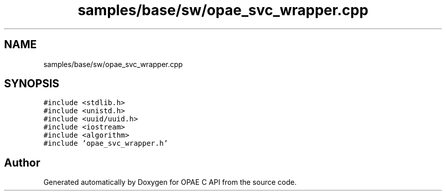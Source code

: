 .TH "samples/base/sw/opae_svc_wrapper.cpp" 3 "Wed Dec 16 2020" "Version -.." "OPAE C API" \" -*- nroff -*-
.ad l
.nh
.SH NAME
samples/base/sw/opae_svc_wrapper.cpp
.SH SYNOPSIS
.br
.PP
\fC#include <stdlib\&.h>\fP
.br
\fC#include <unistd\&.h>\fP
.br
\fC#include <uuid/uuid\&.h>\fP
.br
\fC#include <iostream>\fP
.br
\fC#include <algorithm>\fP
.br
\fC#include 'opae_svc_wrapper\&.h'\fP
.br

.SH "Author"
.PP 
Generated automatically by Doxygen for OPAE C API from the source code\&.
